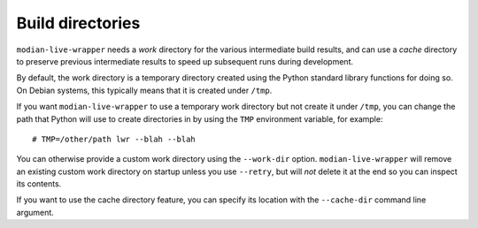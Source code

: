 *******************
 Build directories
*******************

``modian-live-wrapper`` needs a *work* directory for the various
intermediate build results, and can use a *cache* directory to preserve
previous intermediate results to speed up subsequent runs during
development.

By default, the work directory is a temporary directory created using
the Python standard library functions for doing so. On Debian systems,
this typically means that it is created under ``/tmp``.

If you want ``modian-live-wrapper`` to use a temporary work directory
but not create it under ``/tmp``, you can change the path that Python
will use to create directories in by using the ``TMP`` environment
variable, for example::

   # TMP=/other/path lwr --blah --blah

You can otherwise provide a custom work directory using the
``--work-dir`` option. ``modian-live-wrapper`` will remove an existing
custom work directory on startup unless you use ``--retry``, but will
*not* delete it at the end so you can inspect its contents.

If you want to use the cache directory feature, you can specify its
location with the ``--cache-dir`` command line argument.
